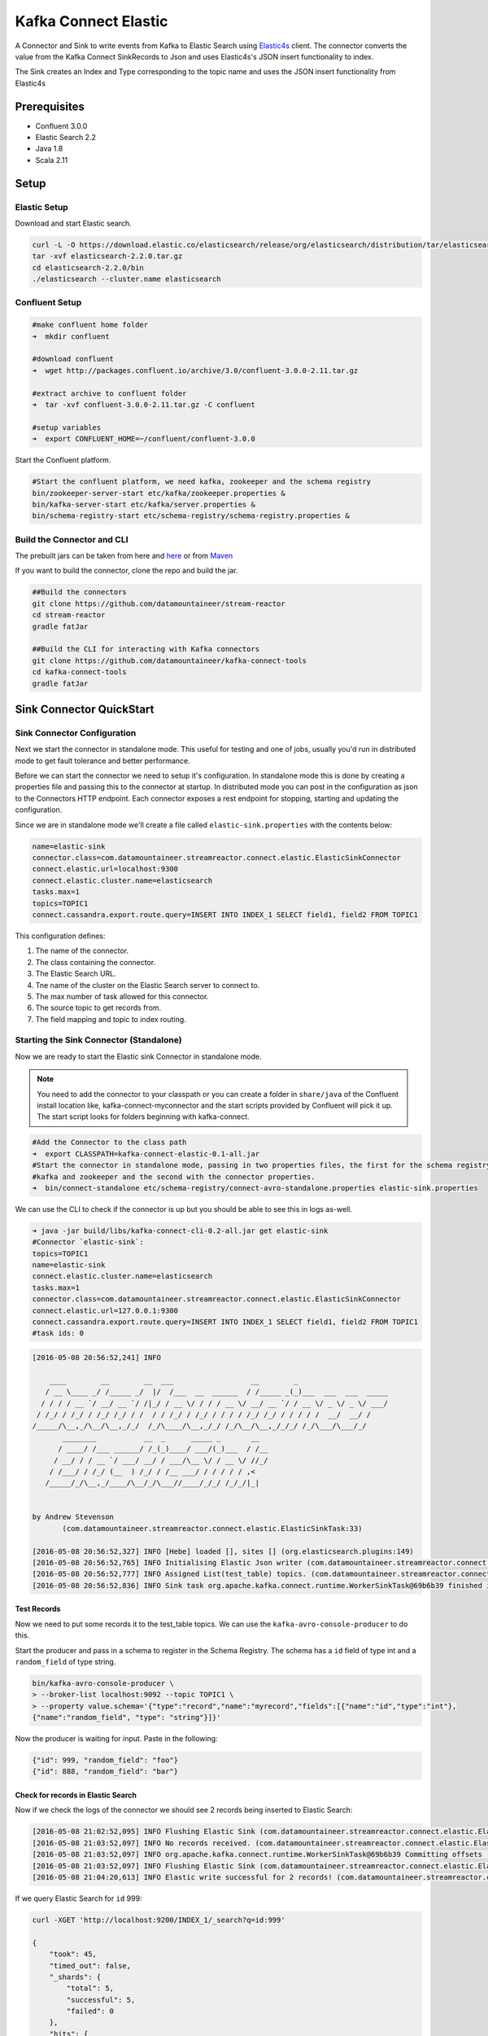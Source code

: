 Kafka Connect Elastic
=====================

A Connector and Sink to write events from Kafka to Elastic Search using `Elastic4s <https://github.com/sksamuel/elastic4s>`__ client.
The connector converts the value from the Kafka Connect SinkRecords to Json and uses Elastic4s's JSON insert functionality to index.

The Sink creates an Index and Type corresponding to the topic name and uses the JSON insert functionality from Elastic4s

Prerequisites
-------------

- Confluent 3.0.0
- Elastic Search 2.2
- Java 1.8
- Scala 2.11

Setup
-----

Elastic Setup
~~~~~~~~~~~~~

Download and start Elastic search.

.. sourcecode:: bash

    curl -L -O https://download.elastic.co/elasticsearch/release/org/elasticsearch/distribution/tar/elasticsearch/2.2.0/elasticsearch-2.2.0.tar.gz
    tar -xvf elasticsearch-2.2.0.tar.gz
    cd elasticsearch-2.2.0/bin
    ./elasticsearch --cluster.name elasticsearch

Confluent Setup
~~~~~~~~~~~~~~~

.. sourcecode:: bash

    #make confluent home folder
    ➜  mkdir confluent

    #download confluent
    ➜  wget http://packages.confluent.io/archive/3.0/confluent-3.0.0-2.11.tar.gz

    #extract archive to confluent folder
    ➜  tar -xvf confluent-3.0.0-2.11.tar.gz -C confluent

    #setup variables
    ➜  export CONFLUENT_HOME=~/confluent/confluent-3.0.0

Start the Confluent platform.

.. sourcecode:: bash

    #Start the confluent platform, we need kafka, zookeeper and the schema registry
    bin/zookeeper-server-start etc/kafka/zookeeper.properties &
    bin/kafka-server-start etc/kafka/server.properties &
    bin/schema-registry-start etc/schema-registry/schema-registry.properties &

Build the Connector and CLI
~~~~~~~~~~~~~~~~~~~~~~~~~~~

The prebuilt jars can be taken from here and `here <https://github.com/datamountaineer/kafka-connect-tools/releases>`__
or from `Maven <http://search.maven.org/#search%7Cga%7C1%7Ca%3A%22kafka-connect-cli%22>`__

If you want to build the connector, clone the repo and build the jar.

.. sourcecode:: bash

    ##Build the connectors
    git clone https://github.com/datamountaineer/stream-reactor
    cd stream-reactor
    gradle fatJar

    ##Build the CLI for interacting with Kafka connectors
    git clone https://github.com/datamountaineer/kafka-connect-tools
    cd kafka-connect-tools
    gradle fatJar


Sink Connector QuickStart
-------------------------

Sink Connector Configuration
~~~~~~~~~~~~~~~~~~~~~~~~~~~~

Next we start the connector in standalone mode. This useful for testing and one of jobs, usually you'd run in distributed
mode to get fault tolerance and better performance.

Before we can start the connector we need to setup it's configuration. In standalone mode this is done by creating a
properties file and passing this to the connector at startup. In distributed mode you can post in the configuration as
json to the Connectors HTTP endpoint. Each connector exposes a rest endpoint for stopping, starting and updating the
configuration.

Since we are in standalone mode we'll create a file called ``elastic-sink.properties`` with the contents below:

.. sourcecode:: bash

    name=elastic-sink
    connector.class=com.datamountaineer.streamreactor.connect.elastic.ElasticSinkConnector
    connect.elastic.url=localhost:9300
    connect.elastic.cluster.name=elasticsearch
    tasks.max=1
    topics=TOPIC1
    connect.cassandra.export.route.query=INSERT INTO INDEX_1 SELECT field1, field2 FROM TOPIC1

This configuration defines:

1. The name of the connector.
2. The class containing the connector.
3. The Elastic Search URL.
4. Tne name of the cluster on the Elastic Search server to connect to.
5. The max number of task allowed for this connector.
6. The source topic to get records from.
7. The field mapping and topic to index routing.

Starting the Sink Connector (Standalone)
~~~~~~~~~~~~~~~~~~~~~~~~~~~~~~~~~~~~~~~~

Now we are ready to start the Elastic sink Connector in standalone mode.

.. note::

    You need to add the connector to your classpath or you can create a folder in ``share/java`` of the Confluent
    install location like, kafka-connect-myconnector and the start scripts provided by Confluent will pick it up.
    The start script looks for folders beginning with kafka-connect.

.. sourcecode:: bash

    #Add the Connector to the class path
    ➜  export CLASSPATH=kafka-connect-elastic-0.1-all.jar
    #Start the connector in standalone mode, passing in two properties files, the first for the schema registry,
    #kafka and zookeeper and the second with the connector properties.
    ➜  bin/connect-standalone etc/schema-registry/connect-avro-standalone.properties elastic-sink.properties

We can use the CLI to check if the connector is up but you should be able to see this in logs as-well.

.. sourcecode:: bash

    ➜ java -jar build/libs/kafka-connect-cli-0.2-all.jar get elastic-sink
    #Connector `elastic-sink`:
    topics=TOPIC1
    name=elastic-sink
    connect.elastic.cluster.name=elasticsearch
    tasks.max=1
    connector.class=com.datamountaineer.streamreactor.connect.elastic.ElasticSinkConnector
    connect.elastic.url=127.0.0.1:9300
    connect.cassandra.export.route.query=INSERT INTO INDEX_1 SELECT field1, field2 FROM TOPIC1
    #task ids: 0

.. sourcecode:: bash

    [2016-05-08 20:56:52,241] INFO

        ____        __        __  ___                  __        _
       / __ \____ _/ /_____ _/  |/  /___  __  ______  / /_____ _(_)___  ___  ___  _____
      / / / / __ `/ __/ __ `/ /|_/ / __ \/ / / / __ \/ __/ __ `/ / __ \/ _ \/ _ \/ ___/
     / /_/ / /_/ / /_/ /_/ / /  / / /_/ / /_/ / / / / /_/ /_/ / / / / /  __/  __/ /
    /_____/\__,_/\__/\__,_/_/  /_/\____/\__,_/_/ /_/\__/\__,_/_/_/ /_/\___/\___/_/
           ________           __  _      _____ _       __
          / ____/ /___ ______/ /_(_)____/ ___/(_)___  / /__
         / __/ / / __ `/ ___/ __/ / ___/\__ \/ / __ \/ //_/
        / /___/ / /_/ (__  ) /_/ / /__ ___/ / / / / / ,<
       /_____/_/\__,_/____/\__/_/\___//____/_/_/ /_/_/|_|


    by Andrew Stevenson
           (com.datamountaineer.streamreactor.connect.elastic.ElasticSinkTask:33)

    [2016-05-08 20:56:52,327] INFO [Hebe] loaded [], sites [] (org.elasticsearch.plugins:149)
    [2016-05-08 20:56:52,765] INFO Initialising Elastic Json writer (com.datamountaineer.streamreactor.connect.elastic.ElasticJsonWriter:31)
    [2016-05-08 20:56:52,777] INFO Assigned List(test_table) topics. (com.datamountaineer.streamreactor.connect.elastic.ElasticJsonWriter:33)
    [2016-05-08 20:56:52,836] INFO Sink task org.apache.kafka.connect.runtime.WorkerSinkTask@69b6b39 finished initialization and start (org.apache.kafka.connect.runtime.WorkerSinkTask:155)

Test Records
^^^^^^^^^^^^

Now we need to put some records it to the test_table topics. We can use the ``kafka-avro-console-producer`` to do this.

Start the producer and pass in a schema to register in the Schema Registry. The schema has a ``id`` field of type int
and a ``random_field`` of type string.

.. sourcecode:: bash

    bin/kafka-avro-console-producer \
    > --broker-list localhost:9092 --topic TOPIC1 \
    > --property value.schema='{"type":"record","name":"myrecord","fields":[{"name":"id","type":"int"},
    {"name":"random_field", "type": "string"}]}'

Now the producer is waiting for input. Paste in the following:

.. sourcecode:: bash

    {"id": 999, "random_field": "foo"}
    {"id": 888, "random_field": "bar"}


Check for records in Elastic Search
^^^^^^^^^^^^^^^^^^^^^^^^^^^^^^^^^^^

Now if we check the logs of the connector we should see 2 records being inserted to Elastic Search:

.. sourcecode:: bash

    [2016-05-08 21:02:52,095] INFO Flushing Elastic Sink (com.datamountaineer.streamreactor.connect.elastic.ElasticSinkTask:73)
    [2016-05-08 21:03:52,097] INFO No records received. (com.datamountaineer.streamreactor.connect.elastic.ElasticJsonWriter:63)
    [2016-05-08 21:03:52,097] INFO org.apache.kafka.connect.runtime.WorkerSinkTask@69b6b39 Committing offsets (org.apache.kafka.connect.runtime.WorkerSinkTask:187)
    [2016-05-08 21:03:52,097] INFO Flushing Elastic Sink (com.datamountaineer.streamreactor.connect.elastic.ElasticSinkTask:73)
    [2016-05-08 21:04:20,613] INFO Elastic write successful for 2 records! (com.datamountaineer.streamreactor.connect.elastic.ElasticJsonWriter:77)

If we query Elastic Search for ``id`` 999:

.. sourcecode:: bash

    curl -XGET 'http://localhost:9200/INDEX_1/_search?q=id:999'

    {
        "took": 45,
        "timed_out": false,
        "_shards": {
            "total": 5,
            "successful": 5,
            "failed": 0
        },
        "hits": {
            "total": 1,
            "max_score": 1.2231436,
            "hits": [{
                "_index": "test_table",
                "_type": "test_table",
                "_id": "AVMY4eZXFguf2uMZyxjU",
                "_score": 1.2231436,
                "_source": {
                    "id": 999,
                    "random_field": "foo"
                }
            }]
        }
    }


Starting the Connector (Distributed)
^^^^^^^^^^^^^^^^^^^^^^^^^^^^^^^^^^^^

Connectors can be deployed distributed mode. In this mode one or many connectors are started on the same or different
hosts with the same cluster id. The cluster id can be found in ``etc/schema-registry/connect-avro-distributed.properties.``

.. sourcecode:: bash

    # The group ID is a unique identifier for the set of workers that form a single Kafka Connect
    # cluster
    group.id=connect-cluster

For this quick-start we will just use one host.

Now start the connector in distributed mode, this time we only give it one properties file for the kafka, zookeeper and
schema registry configurations.

.. sourcecode:: bash

    ➜  confluent-3.0.0/bin/connect-distributed confluent-3.0.0/etc/schema-registry/connect-avro-distributed.properties

Once the connector has started lets use the kafka-connect-tools cli to post in our distributed properties file.

.. sourcecode:: bash

    ➜  java -jar build/libs/kafka-connect-cli-0.2-all.jar create elastic-sink < elastic-sink.properties

If you switch back to the terminal you started the Connector in you should see the Elastic sink being accepted and the
task starting.

Insert the records as before to have them written to Elastic Search.

Features
--------

1. Auto index creation at start up.
2. Topic to index mapping.
3. Auto mapping of the Kafka topic schema to the index.
4. Field selection

Kafka Connect Query Language
~~~~~~~~~~~~~~~~~~~~~~~~~~~~

**K** afka **C** onnect **Q** uery **L** anguage found here `GitHub repo <https://github.com/datamountaineer/kafka-connector-query-language>`__
allows for routing and mapping using a SQL like syntax, consolidating typically features in to one configuration option.

The Elastic sink supports the following:

.. sourcecode:: bash

    INSERT INTO <index> SELECT <fields> FROM <source topic>

Example:

.. sourcecode:: sql

    #Insert mode, select all fields from topicA and write to indexA
    INSERT INTO indexA SELECT * FROM topicA

    #Insert mode, select 3 fields and rename from topicB and write to indexB
    INSERT INTO indexB SELECT x AS a, y AS b and z AS c FROM topicB PK y

This is set in the ``connect.elastic.export.route.query`` option.

Auto Index Creation
~~~~~~~~~~~~~~~~~~~

The Sink will automatically create missing indexes at startup. The sink use elastic4s, more details can be found
`here <https://github.com/sksamuel/elastic4s>`__

Configurations
--------------

``connect.elastic.url``

Url of the Elastic cluster.

* Data Type : string
* Optional  : no

``connect.elastic.port``

Port of the Elastic cluster.

* Data Type : string
* Optional  : no

``connect.cassandra.export.route.query``

Kafka connect query language expression. Allows for expressive table to topic routing, field selection and renaming.

Examples:

.. sourcecode:: sql

    INSERT INTO INDEX_1 SELECT field1, field2 FROM TOPIC1

* Data type : string
* Optional  : no

Example
~~~~~~~

.. sourcecode:: bash

    name=elastic-sink
    connector.class=com.datamountaineer.streamreactor.connect.elastic.ElasticSinkConnector
    connect.elastic.url=localhost:9300
    connect.elastic.cluster.name=elasticsearch
    tasks.max=1
    topics=test_table
    connect.cassandra.export.route.query=INSERT INTO INDEX_1 SELECT field1, field2 FROM TOPIC1

Schema Evolution
----------------

Upstream changes to schemas are handled by Schema registry which will validate the addition and removal
or fields, data type changes and if defaults are set. The Schema Registry enforces Avro schema evolution rules.
More information can be found `here <http://docs.confluent.io/2.0.1/schema-registry/docs/api.html#compatibility>`_.

Elastic Search is very flexible about what is inserted. All documents in Elasticsearch are stored in an index. We do not
need to tell Elasticsearch in advance what an index will look like (eg what fields it will contain) as Elasticsearch will
adapt the index dynamically as more documents are added, but we must at least create the index first. The Sink connector
automatically creates the index at start up if it doesn't exist.

The Elastic Search sink will automatically index if new fields are added to the source topic, if fields are removed
the Kafka Connect framework will return the default value for this field, dependent of the compatibility settings of the
Schema registry.


Deployment Guidelines
---------------------

TODO

TroubleShooting
---------------

TODO
